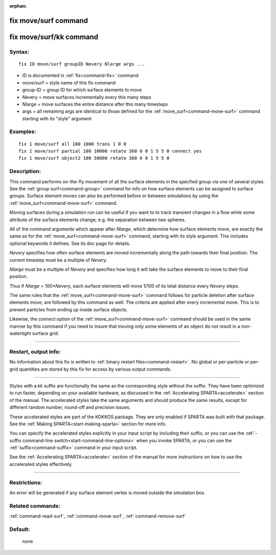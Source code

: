 :orphan:

.. index:: fix move/surf
.. index:: fix move/surf/kk





.. _command-fix-move-surf:

#####################
fix move/surf command
#####################






.. _command-fix-move-surf-fix-movesurfkk:

########################
fix move/surf/kk command
########################



*******
Syntax:
*******

::

   fix ID move/surf groupID Nevery Nlarge args ... 

-  ID is documented in :ref:`fix<command-fix>` command
-  move/surf = style name of this fix command
-  group-ID = group ID for which surface elements to move
-  Nevery = move surfaces incrementally every this many steps
-  Nlarge = move surfaces the entire distance after this many timesteps
-  args = all remaining args are identical to those defined for the
   :ref:`move_surf<command-move-surf>` command starting with its "style"
   argument

*********
Examples:
*********

::

   fix 1 move/surf all 100 1000 trans 1 0 0
   fix 1 move/surf partial 100 10000 rotate 360 0 0 1 5 5 0 connect yes
   fix 1 move/surf object2 100 50000 rotate 360 0 0 1 5 5 0 

************
Description:
************

This command performs on-the-fly movement of all the surface elements in
the specfied group via one of several styles. See the :ref:`group surf<command-group>` command for info on how surface elements can be
assigned to surface groups. Surface element moves can also be performed
before or between simulations by using the
:ref:`move_surf<command-move-surf>` command.

Moving surfaces during a simulation run can be useful if you want to to
track transient changes in a flow while some attribute of the surface
elements change, e.g. the separation between two spheres.

All of the command arguments which appear after *Nlarge*, which
determine how surface elements move, are exactly the same as for the
:ref:`move_surf<command-move-surf>` command, starting with its *style*
argument. This includes optional keywords it defines. See its doc page
for details.

*Nevery* specifies how often surface elements are moved incrementally
along the path towards their final position. The current timestep must
be a multiple of *Nevery*.

*Nlarge* must be a multiple of *Nevery* and specifies how long it will
take the surface elements to move to their final position.

Thus if *Nlarge* = 100\*\ *Nevery*, each surface elements will move
1/100 of its total distance every *Nevery* steps.

The same rules that the :ref:`move_surf<command-move-surf>` command follows
for particle deletion after surface elements move, are followed by this
command as well. The criteria are applied after every incremental move.
This is to prevent particles from ending up inside surface objects.

Likewise, the *connect* option of the :ref:`move_surf<command-move-surf>`
command should be used in the same manner by this command if you need to
insure that moving only some elements of an object do not result in a
non-watertight surface grid.

--------------

*********************
Restart, output info:
*********************

No information about this fix is written to :ref:`binary restart files<command-restart>`. No global or per-particle or per-grid
quantities are stored by this fix for access by various output commands.

--------------

Styles with a *kk* suffix are functionally the same as the corresponding
style without the suffix. They have been optimized to run faster,
depending on your available hardware, as discussed in the :ref:`Accelerating SPARTA<accelerate>` section of the manual. The
accelerated styles take the same arguments and should produce the same
results, except for different random number, round-off and precision
issues.

These accelerated styles are part of the KOKKOS package. They are only
enabled if SPARTA was built with that package. See the :ref:`Making SPARTA<start-making-sparta>` section for more info.

You can specify the accelerated styles explicitly in your input script
by including their suffix, or you can use the :ref:`-suffix command-line switch<start-command-line-options>` when you invoke SPARTA, or you
can use the :ref:`suffix<command-suffix>` command in your input script.

See the :ref:`Accelerating SPARTA<accelerate>` section of the
manual for more instructions on how to use the accelerated styles
effectively.

--------------

*************
Restrictions:
*************


An error will be generated if any surface element vertex is moved
outside the simulation box.

*****************
Related commands:
*****************

:ref:`command-read-surf`,
:ref:`command-move-surf`,
:ref:`command-remove-surf`

********
Default:
********
 none
